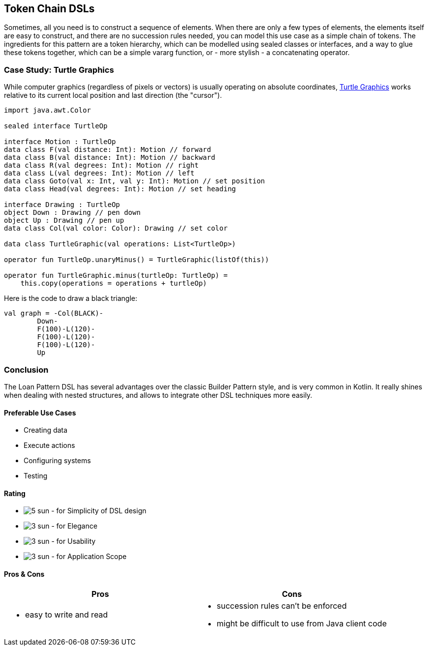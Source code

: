 == Token Chain DSLs

Sometimes, all you need is to construct a sequence of elements. When there are only a few types of elements, the elements itself are easy to construct, and there are no succession rules needed, you can model this use case as a simple chain of tokens. The ingredients for this pattern are a token hierarchy, which can be modelled using sealed classes or interfaces, and a way to glue these tokens together, which can be a simple vararg function, or - more stylish - a concatenating operator.

=== Case Study: Turtle Graphics

While computer graphics (regardless of pixels or vectors) is usually operating on absolute coordinates, https://en.wikipedia.org/wiki/Turtle_graphics[Turtle Graphics] works relative to its current local position and last direction (the "cursor").

[source,kotlin]
----
import java.awt.Color

sealed interface TurtleOp

interface Motion : TurtleOp
data class F(val distance: Int): Motion // forward
data class B(val distance: Int): Motion // backward
data class R(val degrees: Int): Motion // right
data class L(val degrees: Int): Motion // left
data class Goto(val x: Int, val y: Int): Motion // set position
data class Head(val degrees: Int): Motion // set heading

interface Drawing : TurtleOp
object Down : Drawing // pen down
object Up : Drawing // pen up
data class Col(val color: Color): Drawing // set color

data class TurtleGraphic(val operations: List<TurtleOp>)

operator fun TurtleOp.unaryMinus() = TurtleGraphic(listOf(this))

operator fun TurtleGraphic.minus(turtleOp: TurtleOp) =
    this.copy(operations = operations + turtleOp)
----

Here is the code to draw a black triangle:

[source,kotlin]
----
val graph = -Col(BLACK)-
        Down-
        F(100)-L(120)-
        F(100)-L(120)-
        F(100)-L(120)-
        Up
----

=== Conclusion

The Loan Pattern DSL has several advantages over the classic Builder Pattern style, and is very common in Kotlin. It really shines when dealing with nested structures, and allows to integrate other DSL techniques more easily.

==== Preferable Use Cases

* Creating data
* Execute actions
* Configuring systems
* Testing

==== Rating

* image:5_sun.png[] - for Simplicity of DSL design
* image:3_sun.png[] - for Elegance
* image:3_sun.png[] - for Usability
* image:3_sun.png[] - for Application Scope

==== Pros & Cons

[cols="2a,2a"]
|===
|Pros |Cons

|* easy to write and read

|* succession rules can't be enforced
* might be difficult to use from Java client code
|===